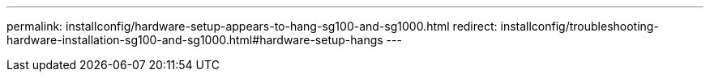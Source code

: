 ---
permalink: installconfig/hardware-setup-appears-to-hang-sg100-and-sg1000.html
redirect: installconfig/troubleshooting-hardware-installation-sg100-and-sg1000.html#hardware-setup-hangs
---
